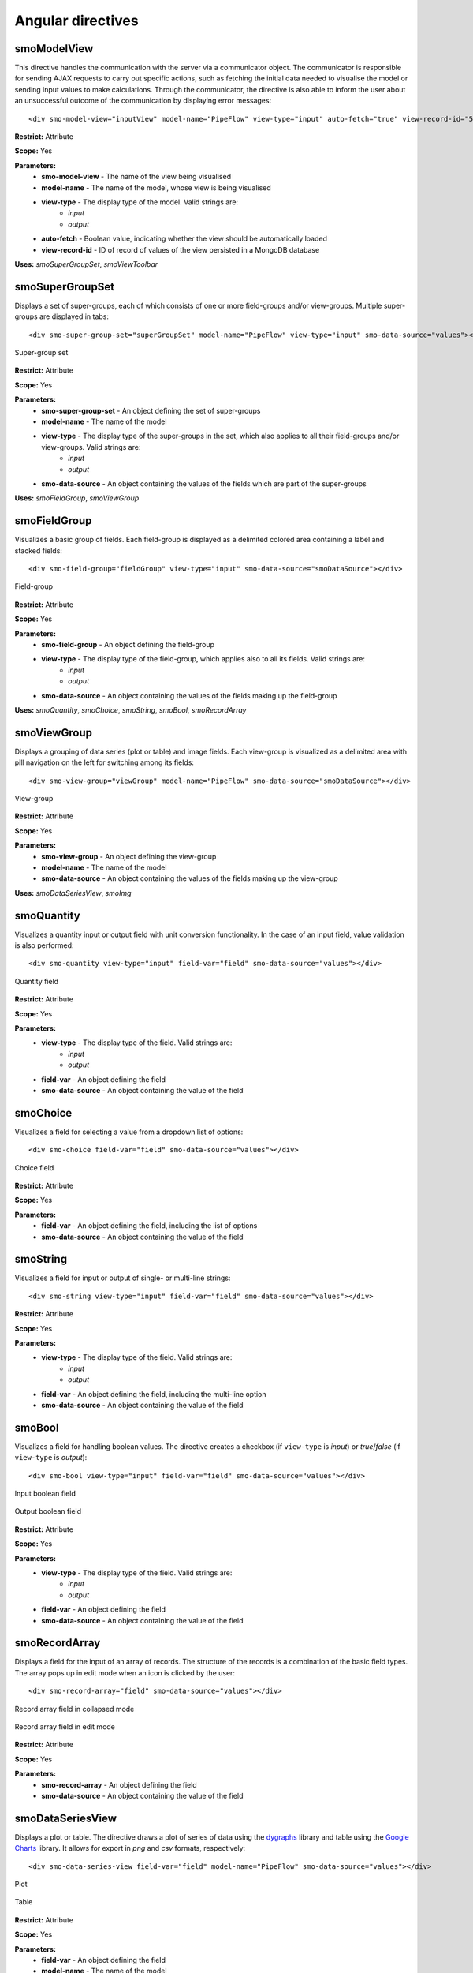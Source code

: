 ==================
Angular directives
==================

.. highlight:: html

------------
smoModelView
------------

This directive handles the communication with the server via a communicator object. The communicator is responsible for
sending AJAX requests to carry out specific actions, 
such as fetching the initial data needed to visualise the model or sending input values to make calculations.
Through the communicator, the directive is also able to inform the user about an unsuccessful outcome of the communication 
by displaying error messages::      

   <div smo-model-view="inputView" model-name="PipeFlow" view-type="input" auto-fetch="true" view-record-id="551034227dc7c744aa21436e"></div>

**Restrict:** Attribute

**Scope:** Yes

**Parameters:**
   * **smo-model-view** - The name of the view being visualised
   * **model-name** - The name of the model, whose view is being visualised
   * **view-type** - The display type of the model. Valid strings are:
      * *input*
      * *output*
   * **auto-fetch** - Boolean value, indicating whether the view should be automatically loaded
   * **view-record-id** - ID of record of values of the view persisted in a MongoDB database

**Uses:** *smoSuperGroupSet*, *smoViewToolbar*

----------------
smoSuperGroupSet
----------------

Displays a set of super-groups, each of which consists of one or more field-groups and/or view-groups.
Multiple super-groups are displayed in tabs::

   <div smo-super-group-set="superGroupSet" model-name="PipeFlow" view-type="input" smo-data-source="values"></div>

.. figure:: img/supergroupset.png
   :align: center
   
   Super-group set

**Restrict:** Attribute

**Scope:** Yes

**Parameters:**
   * **smo-super-group-set** - An object defining the set of super-groups
   * **model-name** - The name of the model
   * **view-type** - The display type of the super-groups in the set, which also applies to all their field-groups and/or view-groups. Valid strings are:
      * *input*
      * *output*
   * **smo-data-source** - An object containing the values of the fields which are part of the super-groups
   
**Uses:** *smoFieldGroup*, *smoViewGroup*

-------------
smoFieldGroup
-------------

Visualizes a basic group of fields. Each field-group is displayed as a delimited colored area containing 
a label and stacked fields::

   <div smo-field-group="fieldGroup" view-type="input" smo-data-source="smoDataSource"></div>

.. figure:: img/fieldgroup.png
   :align: center
   
   Field-group
   
**Restrict:** Attribute

**Scope:** Yes

**Parameters:**
   * **smo-field-group** - An object defining the field-group
   * **view-type** - The display type of the field-group, which applies also to all its fields. Valid strings are:
      * *input*
      * *output*
   * **smo-data-source** - An object containing the values of the fields making up the field-group
   
**Uses:** *smoQuantity*, *smoChoice*, *smoString*, *smoBool*, *smoRecordArray*

------------
smoViewGroup
------------

Displays a grouping of data series (plot or table) and image fields. Each view-group is visualized as a delimited area with pill navigation
on the left for switching among its fields::

   <div smo-view-group="viewGroup" model-name="PipeFlow" smo-data-source="smoDataSource"></div>

.. figure:: img/viewgroup.png
   :align: center
  

   View-group
   
**Restrict:** Attribute

**Scope:** Yes

**Parameters:**
   * **smo-view-group** - An object defining the view-group
   * **model-name** - The name of the model
   * **smo-data-source** - An object containing the values of the fields making up the view-group
   
**Uses:** *smoDataSeriesView*, *smoImg*

-----------
smoQuantity
-----------

Visualizes a quantity input or output field with unit conversion functionality. In the case of an input field,
value validation is also performed::
   
   <div smo-quantity view-type="input" field-var="field" smo-data-source="values"></div>

.. figure:: img/quantity_field.png
   :align: center

   Quantity field 

**Restrict:** Attribute

**Scope:** Yes

**Parameters:**
   * **view-type** - The display type of the field. Valid strings are:
      * *input*
      * *output*
   * **field-var** - An object defining the field
   * **smo-data-source** - An object containing the value of the field  

---------
smoChoice
---------

Visualizes a field for selecting a value from a dropdown list of options::
   
   <div smo-choice field-var="field" smo-data-source="values"></div>

.. figure:: img/choice_field.png
   :align: center

   Choice field 

**Restrict:** Attribute

**Scope:** Yes

**Parameters:**
   * **field-var** - An object defining the field, including the list of options
   * **smo-data-source** - An object containing the value of the field  

---------
smoString
---------

Visualizes a field for input or output of single- or multi-line strings::
   
   <div smo-string view-type="input" field-var="field" smo-data-source="values"></div>

**Restrict:** Attribute

**Scope:** Yes

**Parameters:**
   * **view-type** - The display type of the field. Valid strings are:
      * *input*
      * *output*
   * **field-var** - An object defining the field, including the multi-line option
   * **smo-data-source** - An object containing the value of the field  

-------
smoBool
-------

Visualizes a field for handling boolean values. The directive creates a checkbox 
(if ``view-type`` is *input*) or *true*/*false* (if ``view-type`` is *output*)::
   
   <div smo-bool view-type="input" field-var="field" smo-data-source="values"></div>
   
.. figure:: img/bool_field_input.png
   :align: center

   Input boolean field 

.. figure:: img/bool_field_output.png
   :align: center

   Output boolean field

**Restrict:** Attribute

**Scope:** Yes

**Parameters:**
   * **view-type** - The display type of the field. Valid strings are:
      * *input*
      * *output*
   * **field-var** - An object defining the field
   * **smo-data-source** - An object containing the value of the field  

--------------
smoRecordArray
--------------

Displays a field for the input of an array of records. The structure of the records is a combination of the basic field types.
The array pops up in edit mode when an icon is clicked by the user::
   
   <div smo-record-array="field" smo-data-source="values"></div>

.. figure:: img/recordarray_collapsed.png
   :align: center

   Record array field in collapsed mode 
   
.. figure:: img/recordarray_edit.png
   :align: center

   Record array field in edit mode 

**Restrict:** Attribute

**Scope:** Yes

**Parameters:**
   * **smo-record-array** - An object defining the field
   * **smo-data-source** - An object containing the value of the field 
   
-----------------
smoDataSeriesView
-----------------
Displays a plot or table. The directive draws a plot of series of data using the `dygraphs`_ library 
and table using the `Google Charts`_ library. It allows for export in *png* and *csv* formats, respectively::

   <div smo-data-series-view field-var="field" model-name="PipeFlow" smo-data-source="values"></div>

.. figure:: img/plot.png
   :align: center

   Plot
   
.. figure:: img/table.png
   :align: center

   Table
   
**Restrict:** Attribute

**Scope:** Yes

**Parameters:**
   * **field-var** - An object defining the field
   * **model-name** - The name of the model
   * **smo-data-source** - An object containing the value of the field

------
smoImg
------

Displays an image::

   <div smo-img field-var="fields" model-name="PipeFlow" smo-data-source="values"></div>

.. figure:: img/image.png
   :align: center
   :width: 800
   :height: 500

   Image
   
**Restrict:** Attribute

**Scope:** Yes

**Parameters:**
   * **field-var** - An object defining the field
   * **model-name** - The name of the model
   * **smo-data-source** - An object containing the value of the field

--------------
smoViewToolbar
--------------

A toolbar with buttons to perform actions in relation to a particular view::

   <div smo-view-toolbar model="model" view-name="inputView" actions="actions"></div>

**Restrict:** Attribute

**Scope:** Yes

**Parameters:**
   * **model** - Object representing the model
   * **view-name** - The name of the view
   * **actions** - Array of actions

**Uses:** *smoButton*

---------
smoButton
---------

Creates a button::
   
   <smo-button action="addRow(i)" icon="plus" tip="Inserts row at i-th index" size="md"></smo-button>

**Restrict:** Element

**Scope:** No

**Parameters:**
   * **action** - The function call on a click event
   * **icon** - The base name of a *.png* file containing the icon of the button
   * **tip** - A tooltip to appear on hover
   * **size** - The width of the button. Valid strings are:
      * *sm* - 16px, also the default value
      * *md* - 24px
      * *lg* - 32px
    
.. _dygraphs: http://dygraphs.com/
.. _Google Charts: https://developers.google.com/chart/